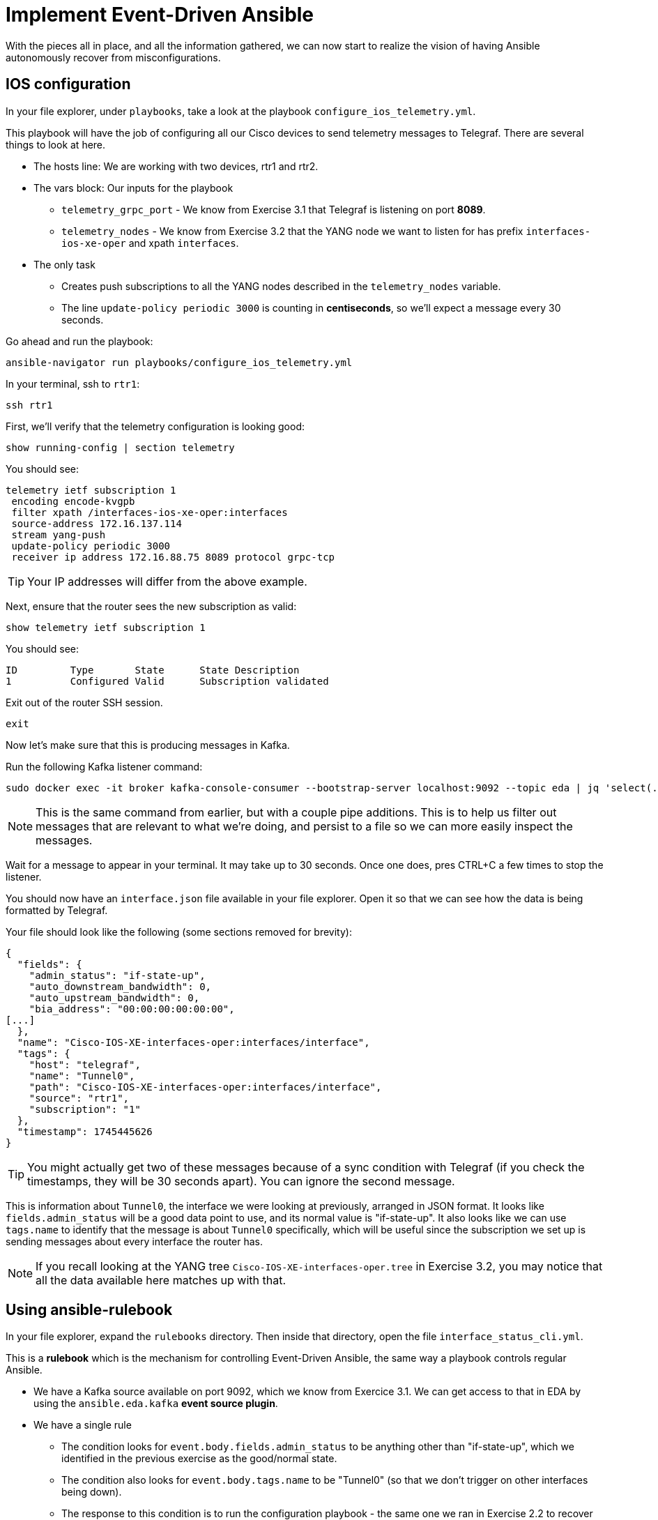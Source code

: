 = Implement Event-Driven Ansible

With the pieces all in place, and all the information gathered, we can now start to realize the vision of having Ansible autonomously recover from misconfigurations.

[#ios]
== IOS configuration

In your file explorer, under `playbooks`, take a look at the playbook `configure_ios_telemetry.yml`.

This playbook will have the job of configuring all our Cisco devices to send telemetry messages to Telegraf. There are several things to look at here.

* The hosts line: We are working with two devices, rtr1 and rtr2.
* The vars block: Our inputs for the playbook
 ** `telemetry_grpc_port` - We know from Exercise 3.1 that Telegraf is listening on port *8089*.
 ** `telemetry_nodes` - We know from Exercise 3.2 that the YANG node we want to listen for has prefix `interfaces-ios-xe-oper` and xpath `interfaces`.
* The only task
 ** Creates push subscriptions to all the YANG nodes described in the `telemetry_nodes` variable.
 ** The line `update-policy periodic 3000` is counting in **centiseconds**, so we'll expect a message every 30 seconds.

Go ahead and run the playbook:

[source,bash,role=execute]
----
ansible-navigator run playbooks/configure_ios_telemetry.yml
----

In your terminal, ssh to `rtr1`:

[source,bash,role=execute]
----
ssh rtr1
----

First, we'll verify that the telemetry configuration is looking good:

[source,role=execute]
----
show running-config | section telemetry
----

You should see:

----
telemetry ietf subscription 1
 encoding encode-kvgpb
 filter xpath /interfaces-ios-xe-oper:interfaces
 source-address 172.16.137.114
 stream yang-push
 update-policy periodic 3000
 receiver ip address 172.16.88.75 8089 protocol grpc-tcp
----

TIP: Your IP addresses will differ from the above example.

Next, ensure that the router sees the new subscription as valid:

[source,role=execute]
----
show telemetry ietf subscription 1
----

You should see:

----
ID         Type       State      State Description
1          Configured Valid      Subscription validated
----

Exit out of the router SSH session.

[source,role=execute]
----
exit
----

Now let's make sure that this is producing messages in Kafka.

Run the following Kafka listener command:

[source,bash,role=execute]
----
sudo docker exec -it broker kafka-console-consumer --bootstrap-server localhost:9092 --topic eda | jq 'select(.tags.name=="Tunnel0")' | tee interface.json
----

NOTE: This is the same command from earlier, but with a couple pipe additions. This is to help us filter out messages that are relevant to what we're doing, and persist to a file so we can more easily inspect the messages.

Wait for a message to appear in your terminal. It may take up to 30 seconds. Once one does, pres CTRL+C a few times to stop the listener.

You should now have an `interface.json` file available in your file explorer. Open it so that we can see how the data is being formatted by Telegraf.

Your file should look like the following (some sections removed for brevity):

[source]
----
{
  "fields": {
    "admin_status": "if-state-up",
    "auto_downstream_bandwidth": 0,
    "auto_upstream_bandwidth": 0,
    "bia_address": "00:00:00:00:00:00",
[...]
  },
  "name": "Cisco-IOS-XE-interfaces-oper:interfaces/interface",
  "tags": {
    "host": "telegraf",
    "name": "Tunnel0",
    "path": "Cisco-IOS-XE-interfaces-oper:interfaces/interface",
    "source": "rtr1",
    "subscription": "1"
  },
  "timestamp": 1745445626
}
----

TIP: You might actually get two of these messages because of a sync condition with Telegraf (if you check the timestamps, they will be 30 seconds apart). You can ignore the second message.

This is information about `Tunnel0`, the interface we were looking at previously, arranged in JSON format. It looks like `fields.admin_status` will be a good data point to use, and its normal value is "if-state-up". It also looks like we can use `tags.name` to identify that the message is about `Tunnel0` specifically, which will be useful since the subscription we set up is sending messages about every interface the router has.

NOTE: If you recall looking at the YANG tree `Cisco-IOS-XE-interfaces-oper.tree` in Exercise 3.2, you may notice that all the data available here matches up with that.

[#rulebook]
== Using ansible-rulebook

In your file explorer, expand the `rulebooks` directory. Then inside that directory, open the file `interface_status_cli.yml`.

This is a *rulebook* which is the mechanism for controlling Event-Driven Ansible, the same way a playbook controls regular Ansible.

* We have a Kafka source available on port 9092, which we know from Exercice 3.1. We can get access to that in EDA by using the `ansible.eda.kafka` *event source plugin*.
* We have a single rule
 ** The condition looks for `event.body.fields.admin_status` to be anything other than "if-state-up", which we identified in the previous exercise as the good/normal state.
 ** The condition also looks for `event.body.tags.name` to be "Tunnel0" (so that we don't trigger on other interfaces being down).
 ** The response to this condition is to run the configuration playbook - the same one we ran in Exercise 2.2 to recover from a misconfiguration.

While you're here, also take a look at `interface_status_aap.yml`. We aren't going to use it now, but we will later. Note the difference between the two rulebooks at the very end under `action`.

Now open another terminal. In your student workbench, at the top of the terminal, you have a `+` button. Click it, and you should have a new bash terminal come up. You can swap between them on the right. 

In your new terminal, run the following command:

[source,bash,role=execute]
----
ansible-rulebook --rulebook rulebooks/interface_status_cli.yml -i inventory
----

You should not initially see any output. This is normal, since no conditions are currently being met. For now, leave this alone and switch back to your original terminal.

What we want to do now is bring the `Tunnel0` interface down again and see if `ansible-rulebook` will react to it. Run the following commands from earlier:

[source,role=execute]
----
ssh rtr1
----

[source,role=execute]
----
configure terminal
interface Tunnel0
shutdown
end
show ip interface brief
----

Now, switch back to your `ansible-rulebook` terminal (using the navigation on the right side of the terminal - the correct one will be labeled `python3` any time `ansible-rulebook` is running) and observe.

You will need to wait up to 30 seconds for the next Kafka message to come in, but once it does, you should see the playbook run. When it runs, you should observe a couple things:

* The task that applies interface configuration has reported `changed`
* The playbook has only run against rtr1. Recall from Exercise 2.1 there was an `ansible_eda` variable in the hosts line we were not yet using; now we are.

Press CTRL+C to stop ansible-rulebook. Switch back to your original terminal, which should still have an SSH session open to rtr1. Verify that the interface is up, then exit the SSH session.

[source,role=execute]
----
show ip interface brief
----

[source,role=execute]
----
exit
----

If desired, try running the same commands on `rtr2` and verify that everything works the same way there.

We now have a functioning self-healing network environment... as long as `ansible-rulebook` is running. We don't want to have that up in a terminal all the time, so let's move on and do something about that.
